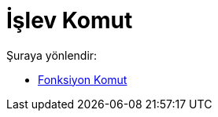 = İşlev Komut
:page-en: commands/Function
ifdef::env-github[:imagesdir: /tr/modules/ROOT/assets/images]

Şuraya yönlendir:

* xref:/commands/Fonksiyon.adoc[Fonksiyon Komut]
